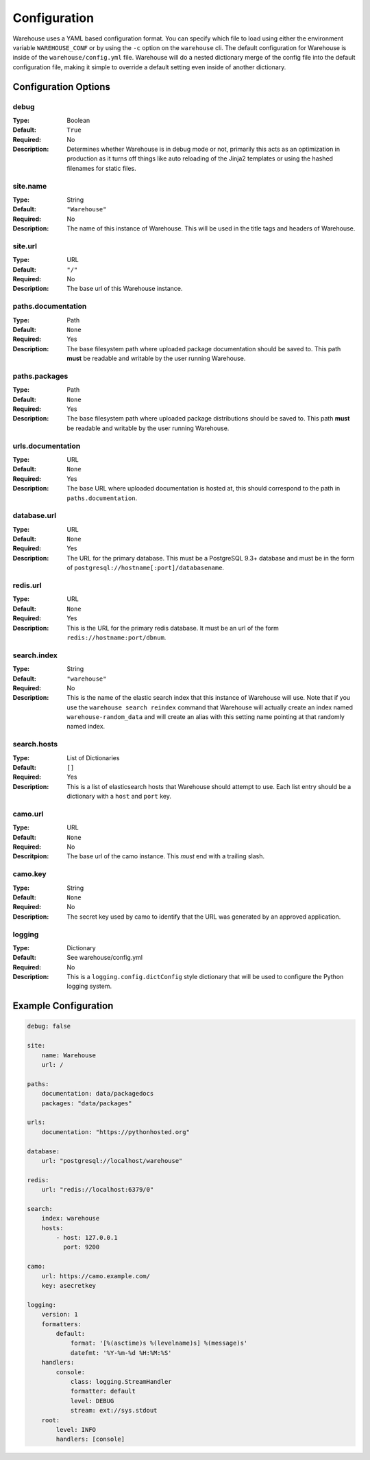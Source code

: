 Configuration
=============

Warehouse uses a YAML based configuration format. You can specify which file to
load using either the environment variable ``WAREHOUSE_CONF`` or by using the
``-c`` option on the ``warehouse`` cli. The default configuration for Warehouse
is inside of the ``warehouse/config.yml`` file. Warehouse will do a nested
dictionary merge of the config file into the default configuration file, making
it simple to override a default setting even inside of another dictionary.


Configuration Options
---------------------

debug
~~~~~

:Type: Boolean
:Default: ``True``
:Required: No
:Description:
    Determines whether Warehouse is in debug mode or not, primarily this acts
    as an optimization in production as it turns off things like auto reloading
    of the Jinja2 templates or using the hashed filenames for static files.

site.name
~~~~~~~~~

:Type: String
:Default: ``"Warehouse"``
:Required: No
:Description:
    The name of this instance of Warehouse. This will be used in the title tags
    and headers of Warehouse.

site.url
~~~~~~~~

:Type: URL
:Default: ``"/"``
:Required: No
:Description:
    The base url of this Warehouse instance.

paths.documentation
~~~~~~~~~~~~~~~~~~~

:Type: Path
:Default: ``None``
:Required: Yes
:Description:
    The base filesystem path where uploaded package documentation should be
    saved to. This path **must** be readable and writable by the user running
    Warehouse.

paths.packages
~~~~~~~~~~~~~~

:Type: Path
:Default: ``None``
:Required: Yes
:Description:
    The base filesystem path where uploaded package distributions should be
    saved to. This path **must** be readable and writable by the user running
    Warehouse.

urls.documentation
~~~~~~~~~~~~~~~~~~

:Type: URL
:Default: ``None``
:Required: Yes
:Description:
    The base URL where uploaded documentation is hosted at, this should
    correspond to the path in ``paths.documentation``.

database.url
~~~~~~~~~~~~

:Type: URL
:Default: ``None``
:Required: Yes
:Description:
    The URL for the primary database. This must be a PostgreSQL 9.3+ database
    and must be in the form of ``postgresql://hostname[:port]/databasename``.

redis.url
~~~~~~~~~

:Type: URL
:Default: ``None``
:Required: Yes
:Description:
    This is the URL for the primary redis database. It must be an url of the
    form ``redis://hostname:port/dbnum``.

search.index
~~~~~~~~~~~~

:Type: String
:Default: ``"warehouse"``
:Required: No
:Description:
    This is the name of the elastic search index that this instance of
    Warehouse will use. Note that if you use the ``warehouse search reindex``
    command that Warehouse will actually create an index named
    ``warehouse-random_data`` and will create an alias with this setting name
    pointing at that randomly named index.

search.hosts
~~~~~~~~~~~~

:Type: List of Dictionaries
:Default: ``[]``
:Required: Yes
:Description:
    This is a list of elasticsearch hosts that Warehouse should attempt to use.
    Each list entry should be a dictionary with a ``host`` and ``port`` key.

camo.url
~~~~~~~~

:Type: URL
:Default: ``None``
:Required: No
:Descritpion:
    The base url of the camo instance. This *must* end with a trailing slash.

camo.key
~~~~~~~~

:Type: String
:Default: ``None``
:Required: No
:Description:
    The secret key used by camo to identify that the URL was generated by an
    approved application.

logging
~~~~~~~

:Type: Dictionary
:Default: See warehouse/config.yml
:Required: No
:Description:
    This is a ``logging.config.dictConfig`` style dictionary that will be used
    to configure the Python logging system.



Example Configuration
---------------------

.. code:: yaml

    debug: false

    site:
        name: Warehouse
        url: /

    paths:
        documentation: data/packagedocs
        packages: "data/packages"

    urls:
        documentation: "https://pythonhosted.org"

    database:
        url: "postgresql://localhost/warehouse"

    redis:
        url: "redis://localhost:6379/0"

    search:
        index: warehouse
        hosts:
            - host: 127.0.0.1
              port: 9200

    camo:
        url: https://camo.example.com/
        key: asecretkey

    logging:
        version: 1
        formatters:
            default:
                format: '[%(asctime)s %(levelname)s] %(message)s'
                datefmt: '%Y-%m-%d %H:%M:%S'
        handlers:
            console:
                class: logging.StreamHandler
                formatter: default
                level: DEBUG
                stream: ext://sys.stdout
        root:
            level: INFO
            handlers: [console]
